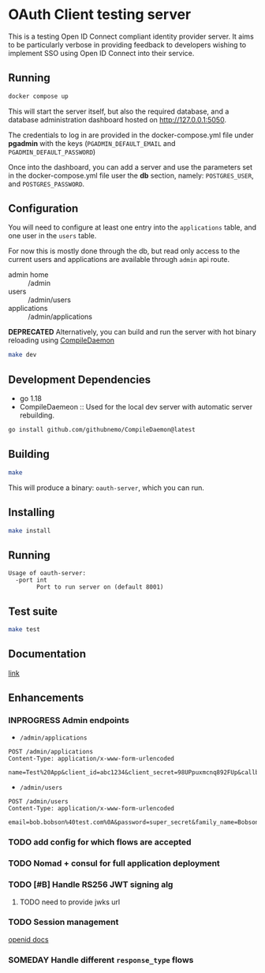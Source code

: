 * OAuth Client testing server
This is a testing Open ID Connect compliant identity provider server. It aims to be particularly verbose in providing feedback to developers wishing to implement SSO using Open ID Connect into their service.

** Running

#+BEGIN_SRC sh
docker compose up
#+END_SRC

This will start the server itself, but also the required database, and a database administration
dashboard hosted on http://127.0.0.1:5050.

The credentials to log in are provided in the docker-compose.yml file under *pgadmin* with the keys (~PGADMIN_DEFAULT_EMAIL~
and ~PGADMIN_DEFAULT_PASSWORD~)

Once into the dashboard, you can add a server and use the parameters set in the docker-compose.yml file user the
*db* section, namely: ~POSTGRES_USER~, and ~POSTGRES_PASSWORD~.

** Configuration
You will need to configure at least one entry into the ~applications~ table, and one user in the ~users~ table.

For now this is mostly done through the db, but read only access to the current users and applications are available
through =admin= api route.

- admin home :: /admin
- users :: /admin/users
- applications :: /admin/applications

*DEPRECATED* Alternatively, you can build and run the server with hot binary reloading using [[https://github.com/githubnemo/CompileDaemon][CompileDaemon]]
#+BEGIN_SRC sh
make dev
#+END_SRC

** Development Dependencies
- go 1.18
- CompileDaemeon :: Used for the local dev server with automatic server rebuilding.
#+BEGIN_SRC sh
go install github.com/githubnemo/CompileDaemon@latest
#+END_SRC

** Building
#+begin_src sh
make
#+end_src

This will produce a binary: =oauth-server=, which you can run.

** Installing
#+BEGIN_SRC sh
make install
#+END_SRC

** Running
#+begin_src
Usage of oauth-server:
  -port int
    	Port to run server on (default 8001)
#+end_src

** Test suite
#+BEGIN_SRC sh
make test
#+END_SRC

** Documentation
[[file:Docs.org][link]]

** Enhancements
*** INPROGRESS Admin endpoints
- =/admin/applications=
#+BEGIN_SRC restclient
POST /admin/applications
Content-Type: application/x-www-form-urlencoded

name=Test%20App&client_id=abc1234&client_secret=98UPpuxmcnq892FUp&callback=https%3A%2F%2Fmy.callback.com%2Fcallback
#+END_SRC
- =/admin/users=
#+BEGIN_SRC restclient
POST /admin/users
Content-Type: application/x-www-form-urlencoded

email=bob.bobson%40test.com%0A&password=super_secret&family_name=Bobson&given_name=Bob
#+END_SRC
*** TODO add config for which flows are accepted
*** TODO Nomad + consul for full application deployment
*** TODO [#B] Handle RS256 JWT signing alg
**** TODO need to provide jwks url
*** TODO Session management
[[https://openid.net/specs/openid-connect-session-1_0.html][openid docs]]
*** SOMEDAY Handle different =response_type= flows
